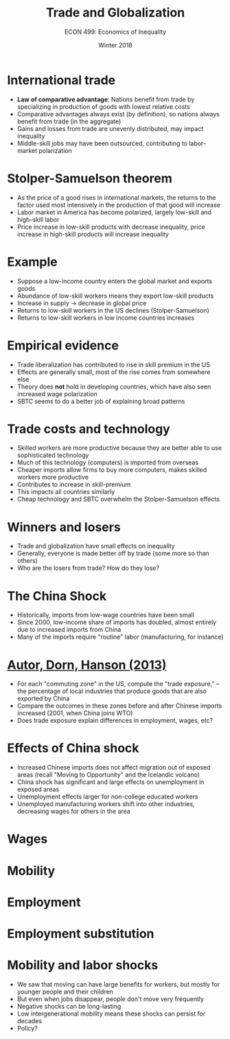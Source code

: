#+OPTIONS: toc:nil num:nil 
#+REVEAL_TRANS: none

#+TITLE: Trade and Globalization
#+AUTHOR: ECON 499: Economics of Inequality
#+DATE: Winter 2018

* International trade
- *Law of comparative advantage*: Nations benefit from trade by specializing in production of goods with lowest relative costs
- Comparative advantages always exist (by definition), so nations always benefit from trade (in the aggregate)
- Gains and losses from trade are unevenly distributed, may impact inequality
- Middle-skill jobs may have been outsourced, contributing to labor-market polarization

* Stolper-Samuelson theorem
- As the price of a good rises in international markets, the returns to the factor used most intensively in the production of that good will increase
- Labor market in America has become polarized, largely low-skill and high-skill labor
- Price increase in low-skill products with decrease inequality, price increase in high-skill products will increase inequality

* Example
- Suppose a low-income country enters the global market and exports goods
- Abundance of low-skill workers means they export low-skill products
- Increase in supply $\rightarrow$ decrease in global price
- Returns to low-skill workers in the US declines (Stolper-Samuelson)
- Returns to low-skill workers in low income countries increases

* Empirical evidence
- Trade liberalization has contributed to rise in skill premium in the US
- Effects are generally small, most of the rise comes from somewhere else
- Theory does *not* hold in developing countries, which have also seen increased wage polarization
- SBTC seems to do a better job of explaining broad patterns

* Trade costs and technology
- Skilled workers are more productive because they are better able to use sophisticated technology
- Much of this technology (computers) is imported from overseas
- Cheaper imports allow firms to buy more computers, makes skilled workers more productive
- Contributes to increase in skill-premium
- This impacts all countries similarly
- Cheap technology and SBTC overwhelm the Stolper-Samuelson effects

* Winners and losers
- Trade and globalization have small effects on inequality
- Generally, everyone is made better off by trade (some more so than others)
- Who are the losers from trade? How do they lose?

* The China Shock
- Historically, imports from low-wage countries have been small
- Since 2000, low-income share of imports has doubled, almost entirely due to increased imports from China
- Many of the imports require "routine" labor (manufacturing, for instance)

* 
[[./img/adh_fig1.png]]

* [[https://seii.mit.edu/wp-content/uploads/2013/11/Autor-Dorn-Hanson-The-China-Syndrome-Local-Labor-Market-Effects-of-Import-Competition-in-the-United-States-American-Economic-Revi.pdf][Autor, Dorn, Hanson (2013)]]
- For each "commuting zone" in the US, compute the "trade exposure," -- the percentage of local industries that produce goods that are also exported by China
- Compare the outcomes in these zones before and after Chinese imports increased (2001, when China joins WTO)
- Does trade exposure explain differences in employment, wages, etc?

* Effects of China shock
- Increased Chinese imports does not affect migration out of exposed areas (recall "Moving to Opportunity" and the Icelandic volcano)
- China shock has significant and large effects on unemployment in exposed areas
- Unemployment effects larger for non-college educated workers
- Unemployed manufacturing workers shift into other industries, decreasing wages for others in the area

* Wages
[[./img/adh_tab6.png]]

* Mobility 
[[./img/adh_tab4.png]]

* Employment
#+ATTR_HTML: :height 575
[[./img/adh_tab5.png]]

* Employment substitution
[[./img/adh_tab7.png]]

* Mobility and labor shocks
- We saw that moving can have large benefits for workers, but mostly for younger people and their children
- But even when jobs disappear, people don't move very frequently
- Negative shocks can be long-lasting
- Low intergenerational mobility means these shocks can persist for decades
- Policy?

